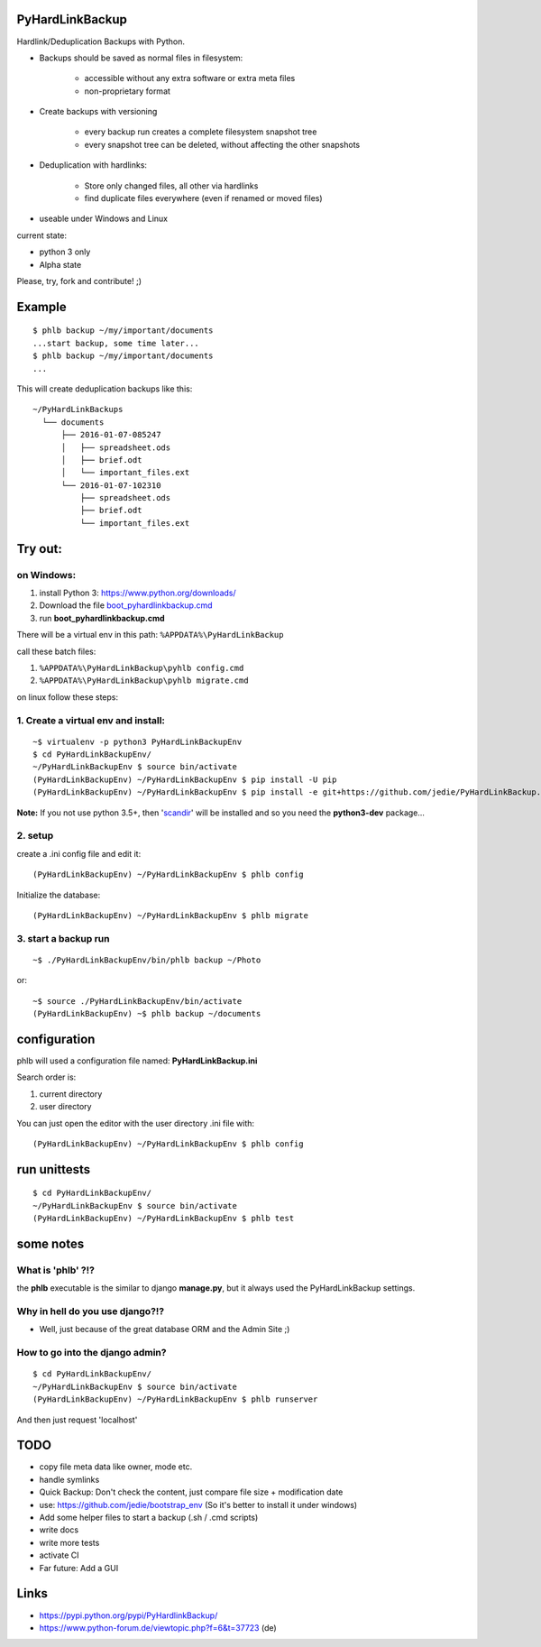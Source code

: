 ----------------
PyHardLinkBackup
----------------

Hardlink/Deduplication Backups with Python.

* Backups should be saved as normal files in filesystem:

    * accessible without any extra software or extra meta files

    * non-proprietary format

* Create backups with versioning

    * every backup run creates a complete filesystem snapshot tree

    * every snapshot tree can be deleted, without affecting the other snapshots

* Deduplication with hardlinks:

    * Store only changed files, all other via hardlinks

    * find duplicate files everywhere (even if renamed or moved files)

* useable under Windows and Linux

current state:

* python 3 only

* Alpha state

Please, try, fork and contribute! ;)

-------
Example
-------

::

    $ phlb backup ~/my/important/documents
    ...start backup, some time later...
    $ phlb backup ~/my/important/documents
    ...

This will create deduplication backups like this:

::

    ~/PyHardLinkBackups
      └── documents
          ├── 2016-01-07-085247
          │   ├── spreadsheet.ods
          │   ├── brief.odt
          │   └── important_files.ext
          └── 2016-01-07-102310
              ├── spreadsheet.ods
              ├── brief.odt
              └── important_files.ext

--------
Try out:
--------

on Windows:
===========

#. install Python 3: `https://www.python.org/downloads/ <https://www.python.org/downloads/>`_

#. Download the file `boot_pyhardlinkbackup.cmd <https://raw.githubusercontent.com/jedie/PyHardLinkBackup/master/boot_pyhardlinkbackup.cmd>`_

#. run **boot_pyhardlinkbackup.cmd**

There will be a virtual env in this path: ``%APPDATA%\PyHardLinkBackup``

call these batch files:

#. ``%APPDATA%\PyHardLinkBackup\pyhlb config.cmd``

#. ``%APPDATA%\PyHardLinkBackup\pyhlb migrate.cmd``

on linux follow these steps:

1. Create a virtual env and install:
====================================

::

    ~$ virtualenv -p python3 PyHardLinkBackupEnv
    $ cd PyHardLinkBackupEnv/
    ~/PyHardLinkBackupEnv $ source bin/activate
    (PyHardLinkBackupEnv) ~/PyHardLinkBackupEnv $ pip install -U pip
    (PyHardLinkBackupEnv) ~/PyHardLinkBackupEnv $ pip install -e git+https://github.com/jedie/PyHardLinkBackup.git#egg=PyHardLinkBackup

**Note:** If you not use python 3.5+, then '`scandir <https://pypi.python.org/pypi/scandir>`_' will be installed and so you need the **python3-dev** package...

2. setup
========

create a .ini config file and edit it:

::

    (PyHardLinkBackupEnv) ~/PyHardLinkBackupEnv $ phlb config

Initialize the database:

::

    (PyHardLinkBackupEnv) ~/PyHardLinkBackupEnv $ phlb migrate

3. start a backup run
=====================

::

    ~$ ./PyHardLinkBackupEnv/bin/phlb backup ~/Photo

or:

::

    ~$ source ./PyHardLinkBackupEnv/bin/activate
    (PyHardLinkBackupEnv) ~$ phlb backup ~/documents

-------------
configuration
-------------

phlb will used a configuration file named: **PyHardLinkBackup.ini**

Search order is:

#. current directory

#. user directory

You can just open the editor with the user directory .ini file with:

::

    (PyHardLinkBackupEnv) ~/PyHardLinkBackupEnv $ phlb config

-------------
run unittests
-------------

::

    $ cd PyHardLinkBackupEnv/
    ~/PyHardLinkBackupEnv $ source bin/activate
    (PyHardLinkBackupEnv) ~/PyHardLinkBackupEnv $ phlb test

----------
some notes
----------

What is 'phlb' ?!?
==================

the **phlb** executable is the similar to django **manage.py**, but it always
used the PyHardLinkBackup settings.

Why in hell do you use django?!?
================================

* Well, just because of the great database ORM and the Admin Site ;)

How to go into the django admin?
================================

::

    $ cd PyHardLinkBackupEnv/
    ~/PyHardLinkBackupEnv $ source bin/activate
    (PyHardLinkBackupEnv) ~/PyHardLinkBackupEnv $ phlb runserver

And then just request 'localhost'

----
TODO
----

* copy file meta data like owner, mode etc.

* handle symlinks

* Quick Backup: Don't check the content, just compare file size + modification date

* use: `https://github.com/jedie/bootstrap_env <https://github.com/jedie/bootstrap_env>`_ (So it's better to install it under windows)

* Add some helper files to start a backup (.sh / .cmd scripts)

* write docs

* write more tests

* activate CI

* Far future: Add a GUI

-----
Links
-----

* `https://pypi.python.org/pypi/PyHardlinkBackup/ <https://pypi.python.org/pypi/PyHardlinkBackup/>`_

* `https://www.python-forum.de/viewtopic.php?f=6&t=37723 <https://www.python-forum.de/viewtopic.php?f=6&t=37723>`_ (de)

